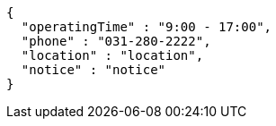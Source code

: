 [source,options="nowrap"]
----
{
  "operatingTime" : "9:00 - 17:00",
  "phone" : "031-280-2222",
  "location" : "location",
  "notice" : "notice"
}
----